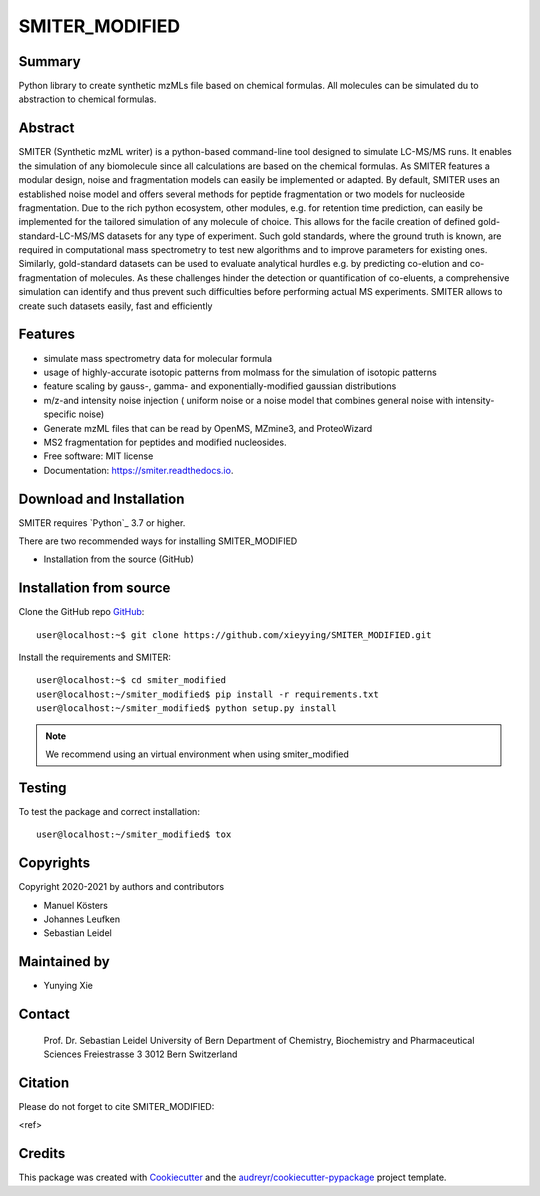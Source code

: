 ======
SMITER_MODIFIED
======


.. image:: https://img.shields.io/pypi/v/smiter.svg
        :target: https://pypi.python.org/pypi/smiter

.. image:: https://github.com/LeidelLab/SMITER/actions/workflows/python-app.yml/badge.svg

.. image:: https://readthedocs.org/projects/smiter/badge/?version=latest
        :target: https://smiter.readthedocs.io/en/latest/?badge=latest
        :alt: Documentation Status

.. image:: https://pyup.io/repos/github/LeidelLab/smiter/shield.svg
     :target: https://pyup.io/account/repos/github/LeidelLab/SMITER/
     :alt: Updates


Summary
-------

Python library to create synthetic mzMLs file based on chemical formulas. All molecules can be simulated du to abstraction to chemical formulas.

Abstract
-------

SMITER (Synthetic mzML writer) is a python-based command-line tool designed to simulate LC-MS/MS runs. It enables the simulation of any biomolecule since all calculations are based on the chemical formulas. As SMITER features a modular design, noise and fragmentation models can easily be implemented or adapted. By default, SMITER uses an established noise model and offers several methods for peptide fragmentation or two models for nucleoside fragmentation. Due to the rich python ecosystem, other modules, e.g. for retention time prediction, can easily be implemented for the tailored simulation of any molecule of choice. This allows for the facile creation of defined gold-standard-LC-MS/MS datasets for any type of experiment. Such gold standards, where the ground truth is known, are required in computational mass spectrometry to test new algorithms and to improve parameters for existing ones. Similarly, gold-standard datasets can be used to evaluate analytical hurdles e.g. by predicting co-elution and co-fragmentation of molecules. As these challenges hinder the detection or quantification of co-eluents, a comprehensive simulation can identify and thus prevent such difficulties before performing actual MS experiments. SMITER allows to create such datasets easily, fast and efficiently

Features
--------

* simulate mass spectrometry data for molecular formula
* usage of highly-accurate isotopic patterns from molmass for the simulation of isotopic patterns
* feature scaling by gauss-, gamma- and exponentially-modified gaussian distributions
* m/z-and intensity noise injection ( uniform noise or a noise model that combines general noise with intensity-specific noise)
* Generate mzML files that can be read by OpenMS, MZmine3, and ProteoWizard
* MS2 fragmentation for peptides and modified nucleosides.
* Free software: MIT license
* Documentation: https://smiter.readthedocs.io.

.. _pyQms:
	https://github.com/pyQms/pyqms

Download and Installation
-------------------------

SMITER requires `Python`_ 3.7 or higher.


There are two recommended ways for installing SMITER_MODIFIED

* Installation from the source (GitHub)

Installation from source
------------------------

Clone the GitHub repo `GitHub`_::

   user@localhost:~$ git clone https://github.com/xieyying/SMITER_MODIFIED.git


.. _GitHub:
   https://github.com/xieyying/SMITER_MODIFIED.git


Install the requirements and SMITER::

    user@localhost:~$ cd smiter_modified
    user@localhost:~/smiter_modified$ pip install -r requirements.txt
    user@localhost:~/smiter_modified$ python setup.py install


.. note::

	We recommend using an virtual environment when using smiter_modified



Testing
-------

To test the package and correct installation::

    user@localhost:~/smiter_modified$ tox

Copyrights
----------

Copyright 2020-2021 by authors and contributors


* Manuel Kösters
* Johannes Leufken
* Sebastian Leidel

Maintained by
-------------

* Yunying Xie

Contact
-------

 Prof. Dr. Sebastian Leidel
 University of Bern
 Department of Chemistry, Biochemistry and Pharmaceutical Sciences
 Freiestrasse 3
 3012 Bern
 Switzerland


Citation
--------

Please do not forget to cite SMITER_MODIFIED:

<ref>


Credits
-------

This package was created with Cookiecutter_ and the `audreyr/cookiecutter-pypackage`_ project template.

.. _Cookiecutter: https://github.com/audreyr/cookiecutter
.. _`audreyr/cookiecutter-pypackage`: https://github.com/audreyr/cookiecutter-pypackage
